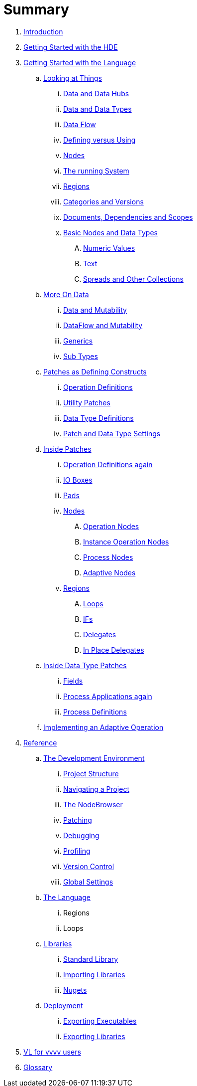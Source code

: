= Summary

. link:README.adoc[Introduction]
. link:introduction/hde/hde.adoc[Getting Started with the HDE]
. link:introduction/vl/language.adoc[Getting Started with the Language]
.. link:introduction/vl/lookingAtThings.adoc[Looking at Things]
... link:introduction/vl/dataHubs.md[Data and Data Hubs]
... link:introduction/vl/data.md[Data and Data Types]
... link:introduction/vl/dataflow.md[Data Flow]
... link:introduction/vl/defAndUse.md[Defining versus Using]
... link:introduction/vl/lookingAtNodes.md[Nodes]
... link:introduction/vl/defaultRuntime.md[The running System]
... link:introduction/vl/regions.md[Regions]
... link:introduction/vl/catAndVers.md[Categories and Versions]
... link:introduction/vl/docAndscope.md[Documents, Dependencies and Scopes]
... link:introduction/vl/basictypes.md[Basic Nodes and Data Types]
.... link:introduction/vl/numericValues.md[Numeric Values]
.... link:introduction/vl/text.md[Text]
.... link:introduction/vl/Spreads.md[Spreads and Other Collections]
.. link:introduction/vl/data2.md[More On Data]
... link:introduction/vl/mut.md[Data and Mutability]
... link:introduction/vl/mut2.md[DataFlow and Mutability]
... link:introduction/vl/generics.md[Generics]
... link:introduction/vl/subtypes.md[Sub Types]
.. link:introduction/vl/patchDef.md[Patches as Defining Constructs]
... link:introduction/vl/operationDef.md[Operation Definitions]
... link:introduction/vl/helperPatches.md[Utility Patches]
... link:introduction/vl/dataTypeDef.md[Data Type Definitions]
... link:introduction/vl/PatchSettings.md[Patch and Data Type Settings]
.. link:introduction/vl/patches.md[Inside Patches]
... link:introduction/vl/operationDefs2.md[Operation Definitions again]
... link:introduction/vl/constants.md[IO Boxes]
... link:introduction/vl/pads.md[Pads]
... link:introduction/vl/nodes.md[Nodes]
.... link:introduction/vl/opApp.md[Operation Nodes]
.... link:introduction/vl/opInstApp.md[Instance Operation Nodes]
.... link:introduction/vl/procNodes.md[Process Nodes]
.... link:introduction/vl/adaptNodes.md[Adaptive Nodes]
... link:introduction/vl/regions.md[Regions]
.... link:introduction/vl/loops.md[Loops]
.... link:introduction/vl/ifs.md[IFs]
.... link:introduction/vl/delegates.md[Delegates]
.... link:introduction/vl/inplaceDelegates.md[In Place Delegates]
.. link:introduction/vl/insideDataType.md[Inside Data Type Patches]
... link:introduction/vl/properties.md[Fields]
... link:introduction/vl/procNodes2.md[Process Applications again]
... link:introduction/vl/processes.md[Process Definitions]
.. link:introduction/vl/implAdaptive.md[Implementing an Adaptive Operation]
. link:reference.adoc[Reference]
.. link:reference/hde/gui.adoc[The Development Environment]
... link:reference/hde/project_structure.adoc[Project Structure]
... link:reference/hde/navigating_a_project.adoc[Navigating a Project]
... link:reference/hde/the_nodebrowser.adoc[The NodeBrowser]
... link:reference/hde/patching.adoc[Patching]
... link:reference/hde/debugging.adoc[Debugging]
... link:reference/hde/profiling.adoc[Profiling]
... link:reference/hde/version_control.adoc[Version Control]
... link:reference/hde/globals_settings.adoc[Global Settings]
.. link:reference/vl/language.adoc[The Language]
... Regions
... Loops
.. link:reference/libraries/libraries.adoc[Libraries]
... link:reference/libraries/standard_libraries.adoc[Standard Library]
... link:reference/libraries/importing_libraries.adoc[Importing Libraries]
... link:reference/libraries/nugets.adoc[Nugets]
.. link:reference/deployment/deployment.adoc[Deployment]
... link:reference/deployment/exporting_executables.adoc[Exporting Executables]
... link:reference/deployment/exporting_libraries.adoc[Exporting Libraries]
. link:VL_for_vvvv_users.adoc[VL for vvvv users]
. link:GLOSSARY.adoc[Glossary]

